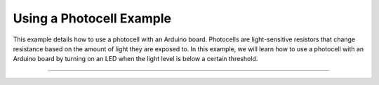 .. _photocell:

Using a Photocell Example
=========================

This example details how to use a photocell with an Arduino board. Photocells are light-sensitive resistors that change resistance based on the amount of light they are exposed to. In this example, we will learn how to use a photocell with an Arduino board by turning on an LED when  the light level is below a certain threshold.

--------------

.. whole-literal-include:: ../../../examples/photocell.ino
    :language: cpp